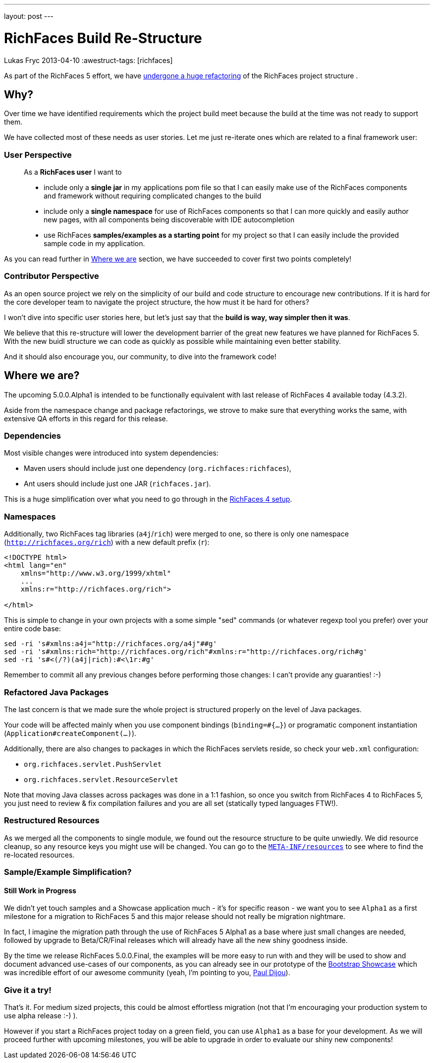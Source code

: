 ---
layout: post
---

= RichFaces Build Re-Structure
Lukas Fryc
2013-04-10
:awestruct-tags: [richfaces]

As part of the RichFaces 5 effort, we have https://community.jboss.org/wiki/RichFaces50BuildRedesign[undergone a huge refactoring] of the RichFaces project structure .

== Why?

Over time we have identified requirements which the project build meet because the build at the time was not ready to support them.

We have collected most of these needs as user stories. Let me just re-iterate ones which are related to a final framework user:

=== User Perspective
____
As a *RichFaces user* I want to

* include only a *single jar* in my applications pom file so that I can easily make use of the RichFaces components and framework without requiring complicated changes to the build

* include only a *single namespace* for use of RichFaces components so that I can more quickly and easily author new pages, with all components being discoverable with IDE autocompletion

* use RichFaces *samples/examples as a starting point* for my project so that I can easily include the provided sample code in my application.
____

As you can read further in link:#_where_we_are[Where we are] section, we have succeeded to cover first two points completely!

=== Contributor Perspective

As an open source project we rely on the simplicity of our build and code structure to encourage new contributions. If it is hard for the core developer team to navigate the project structure, the how must it be hard for others?

I won't dive into specific user stories here, but let's just say that the *build is way, way simpler then it was*.

We believe that this re-structure will lower the development barrier of the great new features we have planned for RichFaces 5.  With the new buidl structure we can code as quickly as possible while maintaining even better stability.

And it should also encourage you, our community, to dive into the framework code!

== Where we are?

The upcoming 5.0.0.Alpha1 is intended to be functionally equivalent with last release of RichFaces 4 available today (4.3.2).

Aside from the namespace change and package refactorings, we strove to make sure that everything works the same, with extensive QA efforts in this regard for this release.

=== Dependencies

Most visible changes were introduced into system dependencies:

* Maven users should include just one dependency (`org.richfaces:richfaces`),
* Ant users should include just one JAR (`richfaces.jar`).

This is a huge simplification over what you need to go through in the http://docs.jboss.org/richfaces/latest_4_X/Developer_Guide/en-US/html/chap-Developer_Guide-Getting_started_with_RichFaces.html#sect-Developer_Guide-Getting_started_with_RichFaces-Technical_Requirements-Project_libraries_and_dependencies[RichFaces 4 setup].

=== Namespaces

Additionally, two RichFaces tag libraries (`a4j`/`rich`) were merged to one, so there is only one namespace (`http://richfaces.org/rich`) with a new default prefix (`r`):

----
<!DOCTYPE html>
<html lang="en"
    xmlns="http://www.w3.org/1999/xhtml"
    ...
    xmlns:r="http://richfaces.org/rich">

</html>
----

This is simple to change in your own projects with a some simple "sed" commands (or whatever regexp tool you prefer) over your entire code base:

----
sed -ri 's#xmlns:a4j="http://richfaces.org/a4j"##g'
sed -ri 's#xmlns:rich="http://richfaces.org/rich"#xmlns:r="http://richfaces.org/rich#g'
sed -ri 's#<(/?)(a4j|rich):#<\1r:#g'
----

Remember to commit all any previous changes before performing those changes: I can't provide any guaranties! :-)

=== Refactored Java Packages

The last concern is that we made sure the whole project is structured properly on the level of Java packages.

Your code will be affected mainly when you use component bindings (`binding=#{...}`) or programatic component instantiation (`Application#createComponent(...)`).

Additionally, there are also changes to packages in which the RichFaces servlets reside, so check your `web.xml` configuration:

* `org.richfaces.servlet.PushServlet`
* `org.richfaces.servlet.ResourceServlet`

[role="alert alert-info"]
Note that moving Java classes across packages was done in a 1:1 fashion, so once you switch from RichFaces 4 to RichFaces 5, you just need to review & fix compilation failures and you are all set (statically typed languages FTW!).

=== Restructured Resources

As we merged all the components to single module, we found out the resource structure to be quite unwiedly. We did resource cleanup, so any resource keys you might use will be changed.  You can go to the https://github.com/richfaces/richfaces/tree/5.0.0.Alpha1/framework/src/main/resources/META-INF/resources[`META-INF/resources`] to see where to find the re-located resources.

=== Sample/Example Simplification?
==== Still Work in Progress

We didn't yet touch samples and a Showcase application much - it's for specific reason - we want you to see `Alpha1` as a first milestone for a migration to RichFaces 5 and this major release should not really be migration nightmare.

[role="alert alert-info"]
In fact, I imagine the migration path through the use of RichFaces 5 Alpha1 as a base where just small changes are needed, followed by upgrade to Beta/CR/Final releases which will already have all the new shiny goodness inside.

By the time we release RichFaces 5.0.0.Final, the examples will be more easy to run with and they will be used to show and document advanced use-cases of our components, as you can already see in our prototype of the https://github.com/richfaces/richfaces/tree/master/framework/src/main/resources/META-INF/resources[Bootstrap Showcase] which was incredible effort of our awesome community (yeah, I'm pointing to you, http://pauldijou.fr/[Paul Dijou]).

=== Give it a try!

That's it. For medium sized projects, this could be almost effortless migration (not that I'm encouraging your production system to use alpha release :-) ).

However if you start a RichFaces project today on a green field, you can use `Alpha1` as a base for your development. As we will proceed further with upcoming milestones, you will be able to upgrade in order to evaluate our shiny new components!
